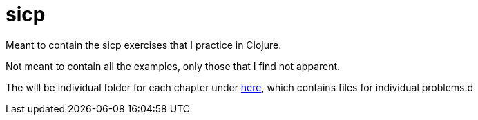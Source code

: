 # sicp

Meant to contain the sicp exercises that I practice in Clojure.

Not meant to contain all the examples, only those that I find not apparent.

The will be individual folder for each chapter under link:src/sicp/[here], which contains files for individual problems.d
